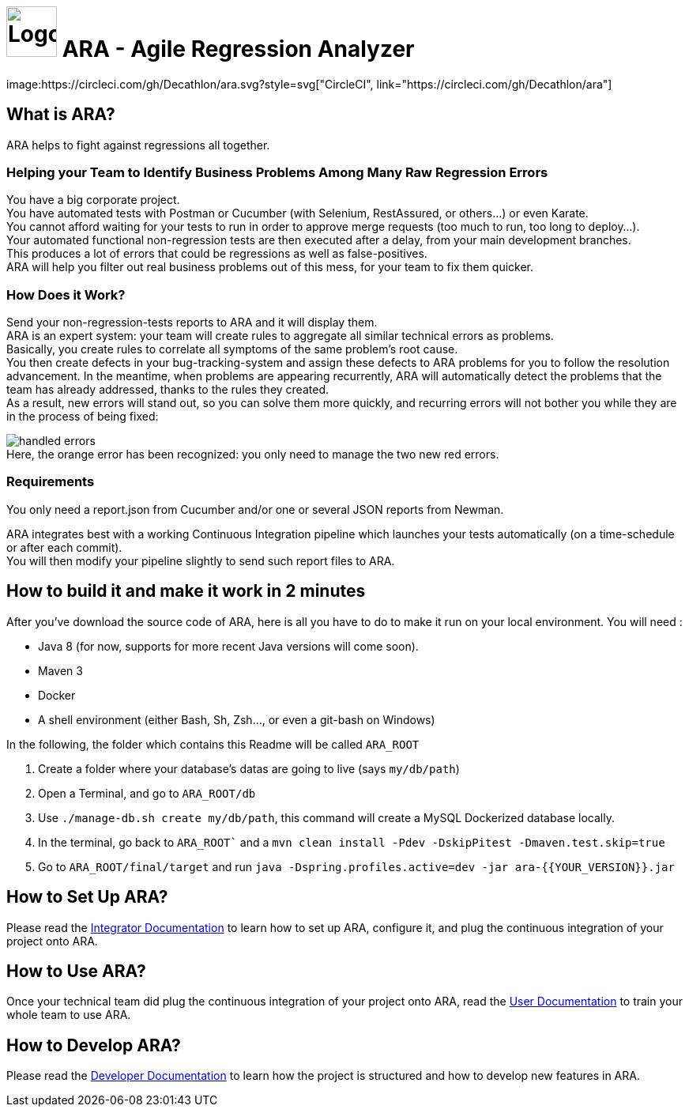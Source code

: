 = image:client/src/assets/favicon.png[Logo,64,64] ARA - Agile Regression Analyzer
image:https://circleci.com/gh/Decathlon/ara.svg?style=svg["CircleCI", link="https://circleci.com/gh/Decathlon/ara"]

== What is ARA?

ARA helps to fight against regressions all together.

=== Helping your Team to Identify Business Problems Among Many Raw Regression Errors

You have a big corporate project. +
You have automated tests with Postman or Cucumber (with Selenium, RestAssured, or others...) or even Karate. +
You cannot afford waiting for your tests to run in order to approve merge requests (too much to run, too long to deploy...). +
Your automated functional non-regression tests are then executed after a delay, from your main development branches. +
This produces a lot of errors that could be regressions as well as false-positives. +
ARA will help you filter out real business problems out of this mess, for your team to fix them quicker.

=== How Does it Work?

Send your non-regression-tests reports to ARA and it will display them. +
ARA is an expert system: your team will create rules to aggregate all similar technical errors as problems. +
Basically, you create rules to correlate all symptoms of the same problem's root cause. +
You then create defects in your bug-tracking-system and assign these defects to ARA problems for you to follow the resolution advancement.
In the meantime, when problems are appearing recurrently, ARA will automatically detect the problems that the team has already addressed, thanks to the rules they created. +
As a result, new errors will stand out, so you can solve them more quickly, and recurring errors will not bother you while they are in the process of being fixed:

image:doc/general/handled-errors.png[] +
Here, the orange error has been recognized: you only need to manage the two new red errors.

=== Requirements

You only need a report.json from Cucumber and/or one or several JSON reports from Newman.

ARA integrates best with a working Continuous Integration pipeline which launches your tests automatically (on a time-schedule or after each commit). +
You will then modify your pipeline slightly to send such report files to ARA.

== How to build it and make it work in 2 minutes

After you've download the source code of ARA, here is all you have to do to make it run on your local environment. You will
need :

* Java 8 (for now, supports for more recent Java versions will come soon).
* Maven 3
* Docker
* A shell environment (either Bash, Sh, Zsh..., or even a git-bash on Windows)

In the following, the folder which contains this Readme will be called `ARA_ROOT`

. Create a folder where your database's datas are going to live (says `my/db/path`)
. Open a Terminal, and go to `ARA_ROOT/db`
. Use `./manage-db.sh create my/db/path`, this command will create a MySQL Dockerized database locally.
. In the terminal, go back to `ARA_ROOT`` and a `mvn clean install -Pdev -DskipPitest -Dmaven.test.skip=true`
. Go to `ARA_ROOT/final/target` and run `java -Dspring.profiles.active=dev -jar ara-{{YOUR_VERSION}}.jar`

== How to Set Up ARA?

Please read the <<doc/integrator/main/IntegratorDocumentation.adoc#head, Integrator Documentation>>
to learn how to set up ARA, configure it, and plug the continuous integration of your project onto ARA.

== How to Use ARA?

Once your technical team did plug the continuous integration of your project onto ARA,
read the <<doc/user/main/UserDocumentation.adoc#head, User Documentation>>
to train your whole team to use ARA.

== How to Develop ARA?

Please read the <<doc/developer/DeveloperDocumentation.adoc#head, Developer Documentation>>
to learn how the project is structured and how to develop new features in ARA.
